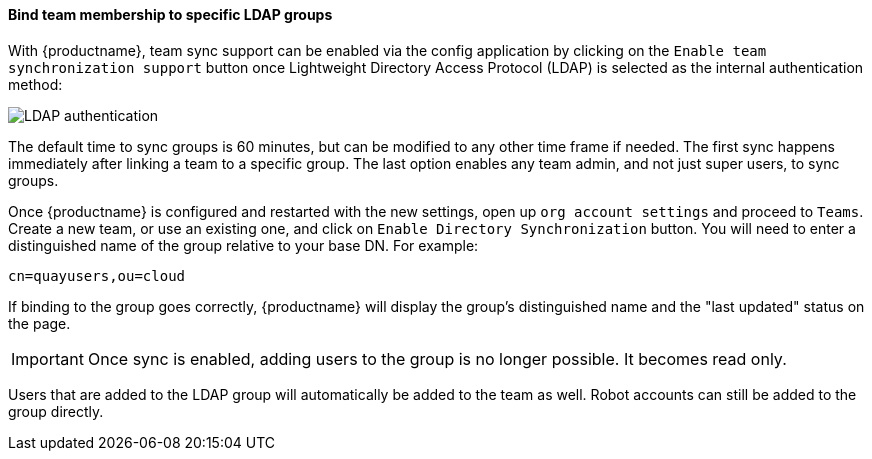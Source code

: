 ==== Bind team membership to specific LDAP groups 

With {productname}, team sync support can be enabled via the config application by clicking on the `Enable team synchronization support` button once  Lightweight Directory Access Protocol (LDAP) is selected as the internal authentication method:

image:ldap-internal-authentication.png[LDAP authentication]

The default time to sync groups is 60 minutes, but can be modified to any other time frame if needed. The first sync happens immediately after linking a team to a specific group. The last option enables any team admin, and not just super users, to sync groups. 

Once {productname} is configured and restarted with the new settings, open up `org account settings` and proceed to `Teams`. Create a new team, or use an existing one, and click on `Enable Directory Synchronization` button. You will need to enter a distinguished name of the group relative to your base DN. For example: 

----
cn=quayusers,ou=cloud
----

If binding to the group goes correctly, {productname} will display the group's distinguished name and the "last updated" status on the page. 

[IMPORTANT]
====
Once sync is enabled, adding users to the group is no longer possible. It becomes read only.
====

Users that are added to the LDAP group will automatically be added to the team as well. Robot accounts can still be added to the group directly. 
